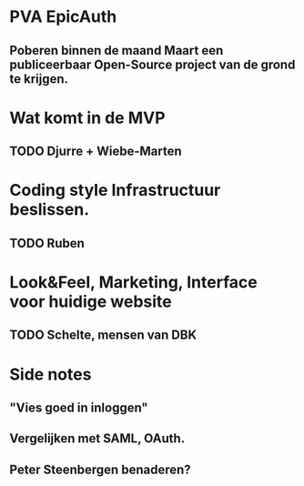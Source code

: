 * PVA EpicAuth
** Poberen binnen de maand Maart een publiceerbaar Open-Source project van de grond te krijgen.
* Wat komt in de MVP
** TODO Djurre + Wiebe-Marten
* Coding style Infrastructuur beslissen.
** TODO Ruben
* Look&Feel, Marketing, Interface voor huidige website
** TODO Schelte, mensen van DBK
* Side notes
** "Vies goed in inloggen"
** Vergelijken met SAML, OAuth.
** Peter Steenbergen benaderen?
